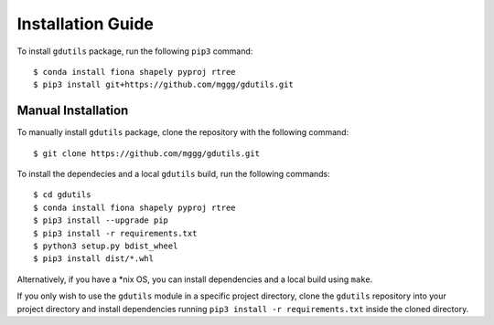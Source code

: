 Installation Guide
==================

To install ``gdutils`` package, run the following ``pip3`` command:
::

    $ conda install fiona shapely pyproj rtree
    $ pip3 install git+https://github.com/mggg/gdutils.git


Manual Installation
-------------------

To manually install ``gdutils`` package, clone the repository with the
following command:
::

    $ git clone https://github.com/mggg/gdutils.git

To install the dependecies and a local ``gdutils`` build, run the
following commands:
::
    
    $ cd gdutils
    $ conda install fiona shapely pyproj rtree
    $ pip3 install --upgrade pip
    $ pip3 install -r requirements.txt
    $ python3 setup.py bdist_wheel
    $ pip3 install dist/*.whl

Alternatively, if you have a \*nix OS, you can install dependencies and
a local build using ``make``. 

If you only wish to use the ``gdutils`` module in a specific project directory,
clone the ``gdutils`` repository into your project directory and install 
dependencies running ``pip3 install -r requirements.txt`` inside the cloned
directory.
